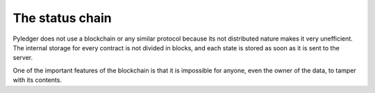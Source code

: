 The status chain
================

Pyledger does not use a blockchain or any similar protocol because its not
distributed nature makes it very unefficient. The internal storage for every
contract is not divided in blocks, and each state is stored as soon as it is
sent to the server.

One of the important features of the blockchain is that it is impossible for
anyone, even the owner of the data, to tamper with its contents.